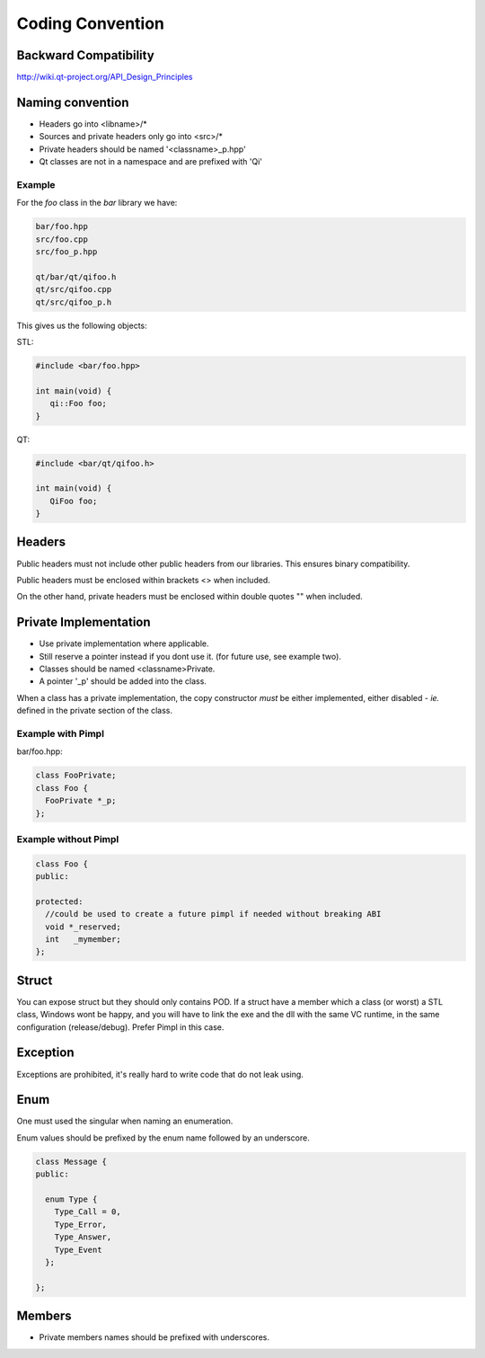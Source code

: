 .. _std-code-convention:

Coding Convention
=================

Backward Compatibility
----------------------

http://wiki.qt-project.org/API_Design_Principles


Naming convention
-----------------

- Headers go into <libname>/*
- Sources and private headers only go into <src>/*
- Private headers should be named '<classname>_p.hpp'
- Qt classes are not in a namespace and are prefixed with 'Qi'

Example
+++++++
For the *foo* class in the *bar* library we have:

.. code-block:: console

  bar/foo.hpp
  src/foo.cpp
  src/foo_p.hpp

  qt/bar/qt/qifoo.h
  qt/src/qifoo.cpp
  qt/src/qifoo_p.h

This gives us the following objects:

STL:

.. code-block:: cpp

  #include <bar/foo.hpp>

  int main(void) {
     qi::Foo foo;
  }

QT:

.. code-block:: cpp

  #include <bar/qt/qifoo.h>

  int main(void) {
     QiFoo foo;
  }

Headers
--------------

Public headers must not include other public headers from our libraries. This
ensures binary compatibility.

Public headers must be enclosed within brackets <> when included.

On the other hand, private headers must be enclosed within double quotes "" when
included.

Private Implementation
----------------------

- Use private implementation where applicable.
- Still reserve a pointer instead if you dont use it. (for future use, see
  example two).
- Classes should be named <classname>Private.
- A pointer '_p' should be added into the class.

When a class has a private implementation, the copy constructor *must* be either
implemented, either disabled - *ie.* defined in the private section of the class.

Example with Pimpl
++++++++++++++++++

bar/foo.hpp:

.. code-block:: cpp

  class FooPrivate;
  class Foo {
    FooPrivate *_p;
  };


Example without Pimpl
+++++++++++++++++++++

.. code-block:: cpp

  class Foo {
  public:

  protected:
    //could be used to create a future pimpl if needed without breaking ABI
    void *_reserved;
    int   _mymember;
  };


Struct
------

You can expose struct but they should only contains POD. If a struct have a member which a class (or worst) a STL class, Windows wont be happy, and you will have to link
the exe and the dll with the same VC runtime, in the same configuration (release/debug). Prefer Pimpl in this case.

Exception
---------

Exceptions are prohibited, it's really hard to write code that do not leak using.

Enum
----

One must used the singular when naming an enumeration.

Enum values should be prefixed by the enum name followed by an underscore.

.. code-block:: c++

  class Message {
  public:

    enum Type {
      Type_Call = 0,
      Type_Error,
      Type_Answer,
      Type_Event
    };

  };


Members
-------

- Private members names should be prefixed with underscores.
